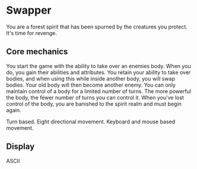 * Swapper

You are a forest spirit that has been spurned by the creatures you protect. It's time for revenge.

** Core mechanics

You start the game with the ability to take over an enemies body. When you do, you gain their abilities and attributes. 
You retain your ability to take over bodies, and when using this while inside another body, you will swap bodies. Your old body will then become another enemy.
You can only maintain control of a body for a limited number of turns. The more powerful the body, the fewer number of turns you can control it. 
When you've lost control of the body, you are banished to the spirit realm and must begin again.

Turn based.
Eight directional movement.
Keyboard and mouse based movement.

** Display

ASCII 

